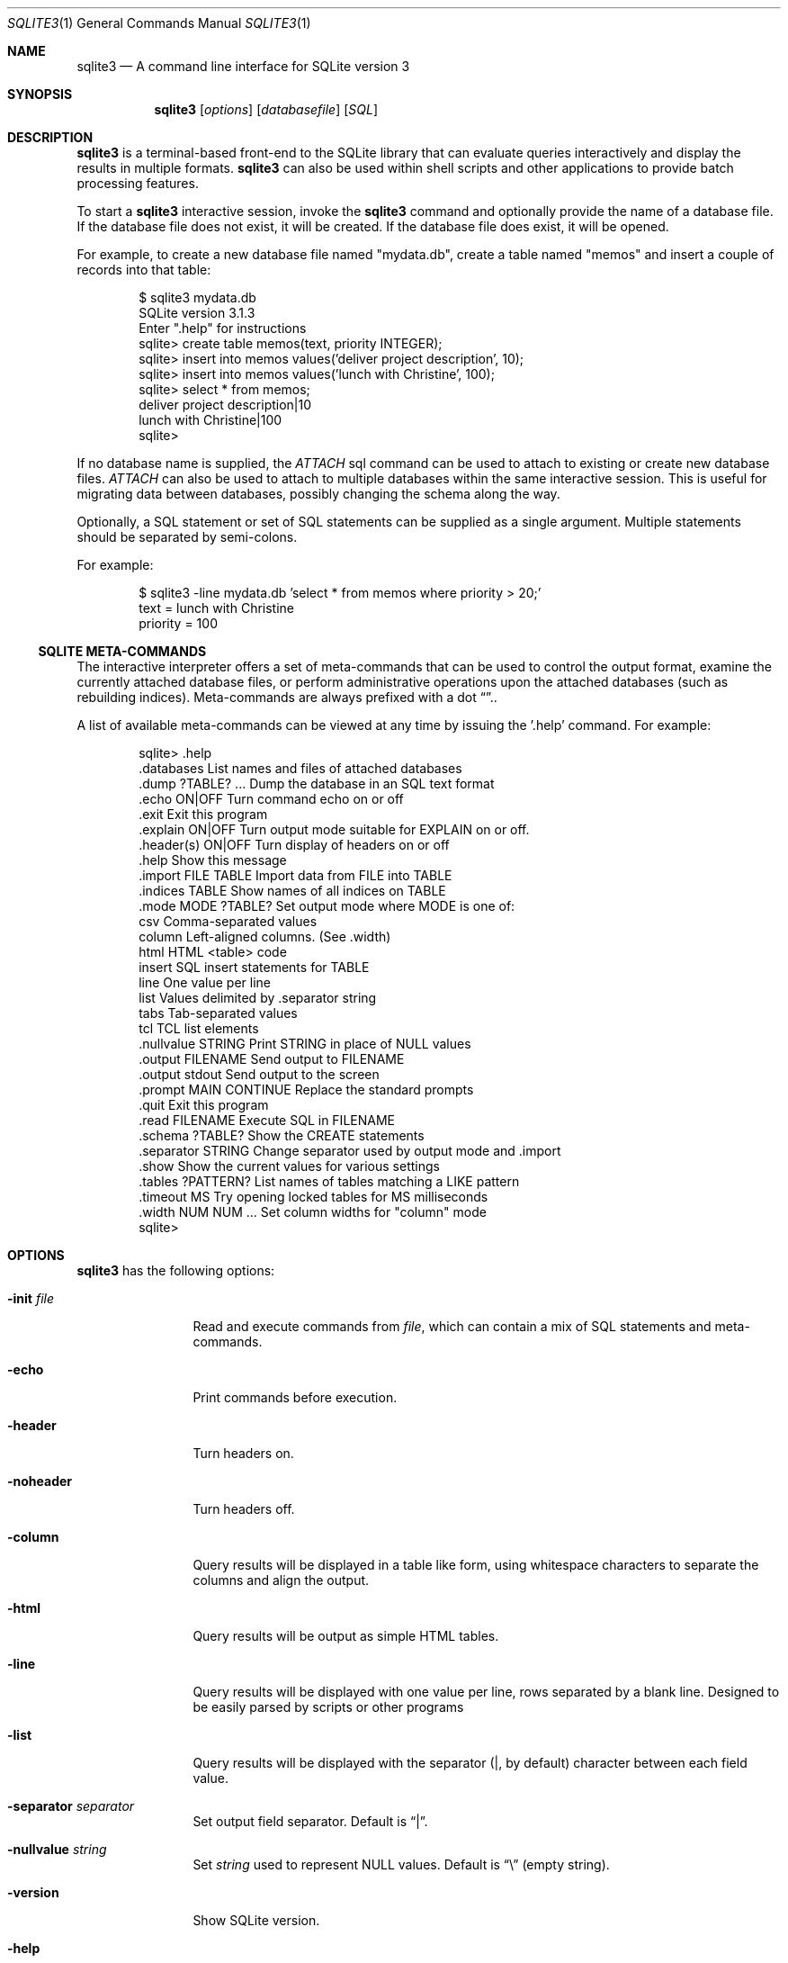 .\"	$NetBSD: sqlite3.1,v 1.2 2012/12/16 20:25:40 christos Exp $
.Dd December 16, 2012
.Dt SQLITE3 1
.Os
.Sh NAME
.Nm sqlite3 
.Nd A command line interface for SQLite version 3
.Sh SYNOPSIS
.Nm 
.Op Ar options
.Op Ar databasefile
.Op Ar SQL
.Sh DESCRIPTION
.Nm
is a terminal-based front-end to the SQLite library that can evaluate
queries interactively and display the results in multiple formats.
.Nm
can also be used within shell scripts and other applications to provide
batch processing features.
.Pp
To start a
.Nm 
interactive session, invoke the
.Nm
command and optionally provide the name of a database file.
If the database file does not exist, it will be created.
If the database file does exist, it will be opened.

For example, to create a new database file named "mydata.db", create
a table named "memos" and insert a couple of records into that table:
.Bd -literal -offset indent
$ sqlite3 mydata.db
SQLite version 3.1.3
Enter ".help" for instructions
sqlite> create table memos(text, priority INTEGER);
sqlite> insert into memos values('deliver project description', 10);
sqlite> insert into memos values('lunch with Christine', 100);
sqlite> select * from memos;
deliver project description|10
lunch with Christine|100
sqlite>
.Ed
.Pp
If no database name is supplied, the 
.Em ATTACH
sql command can be used
to attach to existing or create new database files.
.Em ATTACH
can also be used to attach to multiple databases within the same
interactive session.
This is useful for migrating data between databases,
possibly changing the schema along the way.
.Pp
Optionally, a SQL statement or set of SQL statements can be supplied as
a single argument.
Multiple statements should be separated by semi-colons.
.Pp
For example:
.Bd -literal -offset indent
$ sqlite3 -line mydata.db 'select * from memos where priority > 20;'
    text = lunch with Christine
    priority = 100
.Ed
.Ss SQLITE META-COMMANDS
The interactive interpreter offers a set of meta-commands that can be
used to control the output format, examine the currently attached
database files, or perform administrative operations upon the
attached databases (such as rebuilding indices).
Meta-commands are always prefixed with a dot 
.Dq \. .
.Pp
A list of available meta-commands can be viewed at any time by issuing
the '.help' command.
For example:
.Bd -literal -offset indent
sqlite> .help
.cc |
.databases             List names and files of attached databases
.dump ?TABLE? ...      Dump the database in an SQL text format
.echo ON|OFF           Turn command echo on or off
.exit                  Exit this program
.explain ON|OFF        Turn output mode suitable for EXPLAIN on or off.
.header(s) ON|OFF      Turn display of headers on or off
.help                  Show this message
.import FILE TABLE     Import data from FILE into TABLE
.indices TABLE         Show names of all indices on TABLE
.mode MODE ?TABLE?     Set output mode where MODE is one of:
                         csv      Comma-separated values
                         column   Left-aligned columns.  (See .width)
                         html     HTML <table> code
                         insert   SQL insert statements for TABLE
                         line     One value per line
                         list     Values delimited by .separator string
                         tabs     Tab-separated values
                         tcl      TCL list elements
.nullvalue STRING      Print STRING in place of NULL values
.output FILENAME       Send output to FILENAME
.output stdout         Send output to the screen
.prompt MAIN CONTINUE  Replace the standard prompts
.quit                  Exit this program
.read FILENAME         Execute SQL in FILENAME
.schema ?TABLE?        Show the CREATE statements
.separator STRING      Change separator used by output mode and .import
.show                  Show the current values for various settings
.tables ?PATTERN?      List names of tables matching a LIKE pattern
.timeout MS            Try opening locked tables for MS milliseconds
.width NUM NUM ...     Set column widths for "column" mode
sqlite>
|cc .
.Ed
.Sh OPTIONS
.Nm 
has the following options:
.Bl -tag -width abcdefghij
.It Fl init Ar file
Read and execute commands from
.Ar file ,
which can contain a mix of SQL statements and meta-commands.
.It Fl echo
Print commands before execution.
.It Fl header
Turn headers on.
.It Fl noheader
Turn headers off.
.It Fl column
Query results will be displayed in a table like form, using
whitespace characters to separate the columns and align the
output.
.It Fl html
Query results will be output as simple HTML tables.
.It Fl line
Query results will be displayed with one value per line, rows
separated by a blank line.
Designed to be easily parsed by scripts or other programs
.It Fl list
Query results will be displayed with the separator (|, by default)
character between each field value.
.It Fl separator Ar separator
Set output field separator.
Default is
.Dq | .
.It Fl nullvalue Ar string
Set
.Ar string
used to represent 
.Dv NULL
values.
Default is 
.Dq \e
(empty string).
.It Fl version
Show SQLite version.
.It Fl help
Show help on options and exit.
.El
.Ss INIT FILE
.Nm
reads an initialization file to set the configuration of the
interactive environment.
Throughout initialization, any previously specified setting can be overridden.  The sequence of initialization is as follows:
.Bl
.It The default configuration is established as follows:
.sp
.Bd -literal -offset indent
.cc |
mode            = LIST
separator       = "|"
main prompt     = "sqlite> "
continue prompt = "   ...> "
|cc .
.Ed
.It If the file 
.Fi ~/.sqliterc
exists, it is processed first.
can be found in the user's home directory, it is
read and processed.
It should generally only contain meta-commands.
.It If the -init option is present, the specified file is processed.
.It All other command line options are processed.
.El
.Sh SEE ALSO
http://www.sqlite.org/
.Sh AUTHOR
This manual page was originally written by Andreas Rottmann
\*[Lt]rotty@debian.org\*[Gt], for the Debian GNU/Linux system (but may be used
by others).
It was subsequently revised by Bill Bumgarner \*[Lt]bbum@mac.com\*[Gt].
